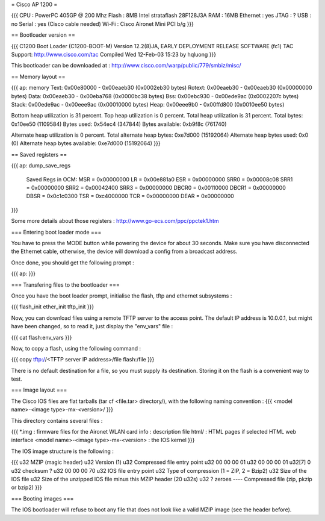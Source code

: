 = Cisco AP 1200 =

{{{
CPU : PowerPC 405GP @ 200 Mhz
Flash : 8MB Intel strataflash 28F128J3A
RAM : 16MB
Ethernet :  yes
JTAG : ?
USB : no
Serial : yes (Cisco cable needed)
Wi-Fi : Cisco Aironet Mini PCI b/g
}}}

== Bootloader version ==

{{{
C1200 Boot Loader (C1200-BOOT-M) Version 12.2(8)JA, EARLY DEPLOYMENT RELEASE SOFTWARE (fc1)
TAC Support: http://www.cisco.com/tac
Compiled Wed 12-Feb-03 15:23 by hqluong
}}}

This bootloader can be downloaded at : http://www.cisco.com/warp/public/779/smbiz/misc/

== Memory layout ==

{{{
ap: memory
Text:   0x00e80000 - 0x00eaeb30 (0x0002eb30 bytes)
Rotext: 0x00eaeb30 - 0x00eaeb30 (0x00000000 bytes)
Data:   0x00eaeb30 - 0x00eba768 (0x0000bc38 bytes)
Bss:    0x00ebc930 - 0x00ede9ac (0x0002207c bytes)
Stack:  0x00ede9ac - 0x00eee9ac (0x00010000 bytes)
Heap:   0x00eee9b0 - 0x00ffd800 (0x0010ee50 bytes)

Bottom heap utilization is 31 percent.
Top heap utilization is 0 percent.
Total heap utilization is 31 percent.
Total bytes: 0x10ee50 (1109584)
Bytes used: 0x54ec4 (347844)
Bytes available: 0xb9f8c (761740)

Alternate heap utilization is 0 percent.
Total alternate heap bytes: 0xe7d000 (15192064)
Alternate heap bytes used: 0x0 (0)
Alternate heap bytes available: 0xe7d000 (15192064)
}}}

== Saved registers ==

{{{
ap: dump_save_regs

 Saved Regs in OCM:
 MSR = 0x00000000
 LR = 0x00e881a0
 ESR = 0x00000000
 SRR0 = 0x00008c08
 SRR1 = 0x00000000
 SRR2 = 0x00042400
 SRR3 = 0x00000000
 DBCR0 = 0x00110000
 DBCR1 = 0x00000000
 DBSR = 0x0c1c0300
 TSR = 0xc4000000
 TCR = 0x00000000
 DEAR = 0x00000000
}}}

Some more details about those registers : http://www.go-ecs.com/ppc/ppctek1.htm

=== Entering boot loader mode ===

You have to press the MODE button while powering the device for about 30 seconds. Make sure you have disconnected the Ethernet cable, otherwise, the device will download a config from a broadcast address.

Once done, you should get the following prompt :

{{{
ap:
}}}

=== Transfering files to the bootloader ===

Once you have the boot loader prompt, initialise the flash, tftp and ethernet subsystems :

{{{
flash_init
ether_init
tftp_init
}}}

Now, you can download files using a remote TFTP server to the access point. The default IP address is 10.0.0.1, but might have been changed, so to read it, just display the "env_vars" file :

{{{
cat flash:env_vars
}}}

Now, to copy a flash, using the following command :

{{{
copy tftp://<TFTP server IP address>/file flash:/file
}}}

There is no default destination for a file, so you must supply its destination. Storing it on the flash is a convenient way to test.

=== Image layout ===

The Cisco IOS files are flat tarballs (tar cf <file.tar> directory/), with the following naming convention :
{{{
<model name>-<image type>-mx-<version>/
}}}

This directory contains several files :

{{{
*.img : firmware files for the Aironet WLAN card
info : description file
html/ : HTML pages if selected HTML web interface
<model name>-<image type>-mx-<version> : the IOS kernel
}}}

The IOS image structure is the following :

{{{
u32 MZIP (magic header)
u32 Version (1)
u32 Compressed file entry point
u32 00 00 00 01
u32 00 00 00 01
u32[7] 0
u32 checksum ?
u32 00 00 00 70
u32 IOS file entry point
u32 Type of compression (1 = ZIP, 2 = Bzip2)
u32 Size of the IOS file
u32 Size of the unzipped IOS file minus this MZIP header (20 u32s)
u32 ?
zeroes
----
Compressed file (zip, pkzip or bzip2)
}}}

=== Booting images ===

The IOS bootloader will refuse to boot any file that does not look like a valid MZIP image (see the header before).
